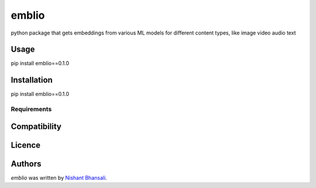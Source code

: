 emblio
======

.. image:: https://img.shields.io/pypi/v/emblio.svg
    :target: https://pypi.python.org/pypi/emblio
    :alt: Latest PyPI version

.. image:: https://travis-ci.org/kragniz/cookiecutter-pypackage-minimal.png
   :target: https://travis-ci.org/kragniz/cookiecutter-pypackage-minimal
   :alt: Latest Travis CI build status

python package that gets embeddings from various ML models for  different content types, like image video audio text

Usage
-----
pip install emblio==0.1.0


Installation
------------
pip install emblio==0.1.0

Requirements
^^^^^^^^^^^^

Compatibility
-------------

Licence
-------

Authors
-------

`emblio` was written by `Nishant Bhansali <nishantbhansali80@gmail.com>`_.
